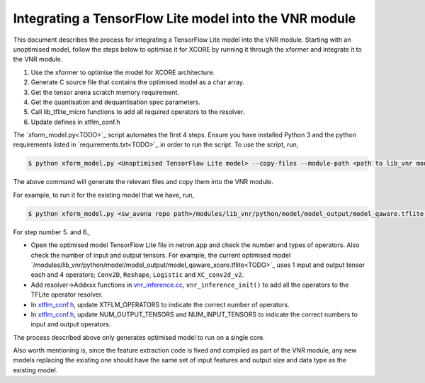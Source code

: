 
Integrating a TensorFlow Lite model into the VNR module
=======================================================

This document describes the process for integrating a TensorFlow Lite model into the VNR module. Starting with an unoptimised model, follow the steps below to optimise it for XCORE by running it through the xformer and integrate it to the VNR module.

1. Use the xformer to optimise the model for XCORE architecture.

2. Generate C source file that contains the optimised model as a char array.

3. Get the tensor arena scratch memory requirement.

4. Get the quantisation and dequantisation spec parameters.

5. Call lib_tflite_micro functions to add all required operators to the resolver.

6. Update defines in xtflm_conf.h

The `xform_model.py<TODO>`_ script automates the first 4 steps. Ensure you have installed Python 3 and the python requirements listed in `requirements.txt<TODO>`_ in order to run the script. To use the script, run,

.. code-block:: console

    $ python xform_model.py <Unoptimised TensorFlow Lite model> --copy-files --module-path <path to lib_vnr module>

The above command will generate the relevant files and copy them into the VNR module.

For example, to run it for the existing model that we have, run,

.. code-block:: console

    $ python xform_model.py <sw_avona repo path>/modules/lib_vnr/python/model/model_output/model_qaware.tflite --copy-files --module-path=<sw_avona repo path>/modules/lib_vnr


For step number 5. and 6.,

- Open the optimised model TensorFlow Lite file in netron.app and check the number and types of operators. Also check the number of input and output tensors. For example, the current optimised model `/modules/lib_vnr/python/model/model_output/model_qaware_xcore.tflite<TODO>`_ uses 1 input and output tensor each and 4 operators; ``Conv2D``, ``Reshape``, ``Logistic`` and ``XC_conv2d_v2``.

- Add resolver->Addxxx functions in `vnr_inference.cc <https://github.com/xmos/sw_avona/blob/develop/modules/lib_vnr/src/inference/vnr_inference.cc>`_, ``vnr_inference_init()`` to add all the operators to the TFLite operator resolver.

- In `xtflm_conf.h <https://github.com/xmos/sw_avona/blob/develop/modules/lib_vnr/src/inference/xtflm_conf.h>`_, update XTFLM_OPERATORS to indicate the correct number of operators.

- In `xtflm_conf.h <https://github.com/xmos/sw_avona/blob/develop/modules/lib_vnr/src/inference/xtflm_conf.h>`_, update NUM_OUTPUT_TENSORS and NUM_INPUT_TENSORS to indicate the correct numbers to input and output operators.


The process described above only generates optimised model to run on a single core.

Also worth mentioning is, since the feature extraction code is fixed and compiled as part of the VNR module, any new models replacing the existing one should have the same set of input features and output size and data type as the existing model.



